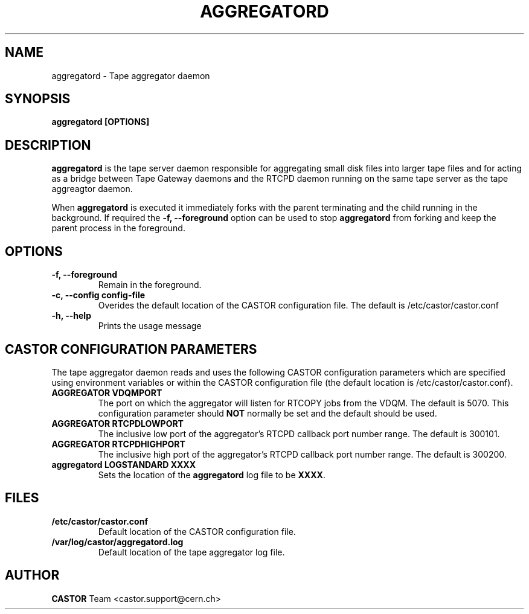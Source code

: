 .\" Copyright (C) 2003  CERN
.\" This program is free software; you can redistribute it and/or
.\" modify it under the terms of the GNU General Public License
.\" as published by the Free Software Foundation; either version 2
.\" of the License, or (at your option) any later version.
.\" This program is distributed in the hope that it will be useful,
.\" but WITHOUT ANY WARRANTY; without even the implied warranty of
.\" MERCHANTABILITY or FITNESS FOR A PARTICULAR PURPOSE.  See the
.\" GNU General Public License for more details.
.\" You should have received a copy of the GNU General Public License
.\" along with this program; if not, write to the Free Software
.\" Foundation, Inc., 59 Temple Place - Suite 330, Boston, MA 02111-1307, USA.
.TH AGGREGATORD 8 "$Date: 2009/08/18 09:42:55 $" CASTOR "CASTOR"
.SH NAME
aggregatord \- Tape aggregator daemon
.SH SYNOPSIS
.BI "aggregatord [OPTIONS]"

.SH DESCRIPTION
\fBaggregatord\fP is the tape server daemon responsible for aggregating small
disk files into larger tape files and for acting as a bridge between
Tape Gateway daemons and the RTCPD daemon running on the same tape server as
the tape aggreagtor daemon.
.P
When \fBaggregatord\fP is executed it immediately forks with the parent
terminating and the child running in the background.  If required the
\fB\-f, \-\-foreground\fP option can be used to stop \fBaggregatord\fP from
forking and keep the parent process in the foreground.

.SH OPTIONS
.TP
\fB\-f, \-\-foreground
Remain in the foreground.
.TP
\fB\-c, \-\-config config-file
Overides the default location of the CASTOR configuration file.  The default
is /etc/castor/castor.conf
.TP
\fB\-h, \-\-help
Prints the usage message


.SH CASTOR CONFIGURATION PARAMETERS
The tape aggregator daemon reads and uses the following CASTOR configuration
parameters which are specified using environment variables or within the CASTOR
configuration file (the default location is /etc/castor/castor.conf).
.TP
\fBAGGREGATOR VDQMPORT
The port on which the aggregator will listen for RTCOPY jobs from the VDQM.
The default is 5070.  This configuration parameter should \fBNOT\fP normally be
set and the default should be used.
.TP
\fBAGGREGATOR RTCPDLOWPORT
The inclusive low port of the aggregator's RTCPD callback port number range.
The default is 300101.
.TP
\fBAGGREGATOR RTCPDHIGHPORT
The inclusive high port of the aggregator's RTCPD callback port number range.
The default is 300200.
.TP
\fBaggregatord LOGSTANDARD XXXX
Sets the location of the \fBaggregatord\fP log file to be \fBXXXX\fP.

.SH FILES
.TP
.B /etc/castor/castor.conf
Default location of the CASTOR configuration file.
.TP
.B /var/log/castor/aggregatord.log
Default location of the tape aggregator log file.

.SH AUTHOR
\fBCASTOR\fP Team <castor.support@cern.ch>
